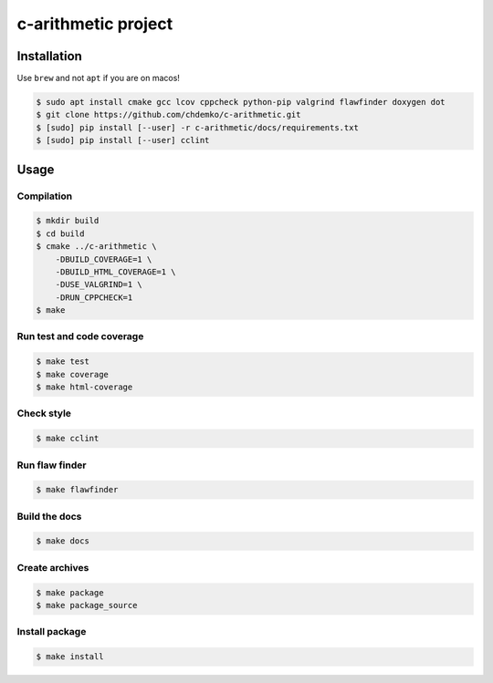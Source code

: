 c-arithmetic project
====================

|cmake| |Coveralls| |Documentation Status|

Installation
------------

Use ``brew`` and not ``apt`` if you are on macos!

.. code:: shell-session

   $ sudo apt install cmake gcc lcov cppcheck python-pip valgrind flawfinder doxygen dot
   $ git clone https://github.com/chdemko/c-arithmetic.git
   $ [sudo] pip install [--user] -r c-arithmetic/docs/requirements.txt
   $ [sudo] pip install [--user] cclint

Usage
-----

Compilation
~~~~~~~~~~~

.. code:: shell-session

   $ mkdir build
   $ cd build
   $ cmake ../c-arithmetic \
       -DBUILD_COVERAGE=1 \
       -DBUILD_HTML_COVERAGE=1 \
       -DUSE_VALGRIND=1 \
       -DRUN_CPPCHECK=1
   $ make

Run test and code coverage
~~~~~~~~~~~~~~~~~~~~~~~~~~

.. code:: shell-session

   $ make test
   $ make coverage
   $ make html-coverage

Check style
~~~~~~~~~~~

.. code:: shell-session

   $ make cclint

Run flaw finder
~~~~~~~~~~~~~~~

.. code:: shell-session

   $ make flawfinder

Build the docs
~~~~~~~~~~~~~~

.. code:: shell-session

   $ make docs

Create archives
~~~~~~~~~~~~~~~

.. code:: shell-session

   $ make package
   $ make package_source

Install package
~~~~~~~~~~~~~~~

.. code:: shell-session

   $ make install

.. |cmake| image:: https://github.com/chdemko/c-arithmetic/actions/workflows/cmake.yml/badge.svg
   :target: https://github.com/chdemko/c-arithmetic/actions
.. |Coveralls| image:: https://img.shields.io/coveralls/chdemko/c-arithmetic.svg
   :target: https://coveralls.io/r/chdemko/c-arithmetic?branch=main
.. |Documentation Status| image:: https://img.shields.io/readthedocs/c-arithmetic.svg
   :target: http://c-arithmetic.readthedocs.io/en/latest/?badge=latest
